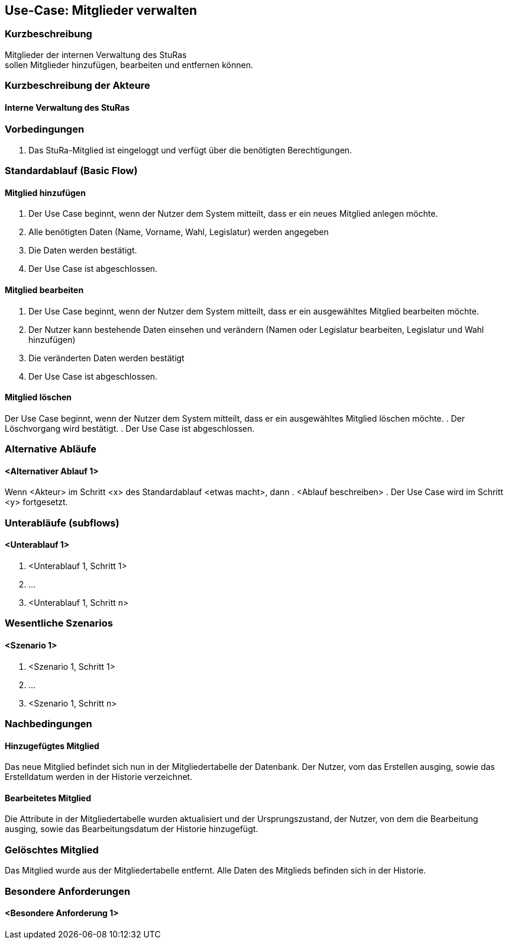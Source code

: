 //Nutzen Sie dieses Template als Grundlage für die Spezifikation *einzelner* Use-Cases. Diese lassen sich dann per Include in das Use-Case Model Dokument einbinden (siehe Beispiel dort).
== Use-Case: Mitglieder verwalten


===	Kurzbeschreibung
Mitglieder der internen Verwaltung des StuRas +
sollen Mitglieder hinzufügen, bearbeiten und entfernen können.

===	Kurzbeschreibung der Akteure
==== Interne Verwaltung des StuRas

=== Vorbedingungen
//Vorbedingungen müssen erfüllt, damit der Use Case beginnen kann, z.B. Benutzer ist angemeldet, Warenkorb ist nicht leer...
. Das StuRa-Mitglied ist eingeloggt und verfügt über die benötigten Berechtigungen.

=== Standardablauf (Basic Flow)
//Der Standardablauf definiert die Schritte für den Erfolgsfall ("Happy Path")

==== Mitglied hinzufügen
. Der Use Case beginnt, wenn der Nutzer dem System mitteilt, dass er ein neues Mitglied anlegen möchte.
. Alle benötigten Daten (Name, Vorname, Wahl, Legislatur) werden angegeben
. Die Daten werden bestätigt.
. Der Use Case ist abgeschlossen.

==== Mitglied bearbeiten
. Der Use Case beginnt, wenn der Nutzer dem System mitteilt, dass er ein ausgewähltes Mitglied bearbeiten möchte.
. Der Nutzer kann bestehende Daten einsehen und verändern (Namen oder Legislatur bearbeiten, Legislatur und Wahl hinzufügen)
. Die veränderten Daten werden bestätigt
. Der Use Case ist abgeschlossen.

==== Mitglied löschen
Der Use Case beginnt, wenn der Nutzer dem System mitteilt, dass er ein ausgewähltes Mitglied löschen möchte.
. Der Löschvorgang wird bestätigt.
. Der Use Case ist abgeschlossen.

=== Alternative Abläufe
//Nutzen Sie alternative Abläufe für Fehlerfälle, Ausnahmen und Erweiterungen zum Standardablauf
==== <Alternativer Ablauf 1>
Wenn <Akteur> im Schritt <x> des Standardablauf <etwas macht>, dann
. <Ablauf beschreiben>
. Der Use Case wird im Schritt <y> fortgesetzt.

=== Unterabläufe (subflows)
//Nutzen Sie Unterabläufe, um wiederkehrende Schritte auszulagern

==== <Unterablauf 1>
. <Unterablauf 1, Schritt 1>
. …
. <Unterablauf 1, Schritt n>

=== Wesentliche Szenarios
//Szenarios sind konkrete Instanzen eines Use Case, d.h. mit einem konkreten Akteur und einem konkreten Durchlauf der o.g. Flows. Szenarios können als Vorstufe für die Entwicklung von Flows und/oder zu deren Validierung verwendet werden.
==== <Szenario 1>
. <Szenario 1, Schritt 1>
. 	…
. <Szenario 1, Schritt n>

===	Nachbedingungen
//Nachbedingungen beschreiben das Ergebnis des Use Case, z.B. einen bestimmten Systemzustand.
==== Hinzugefügtes Mitglied
Das neue Mitglied befindet sich nun in der Mitgliedertabelle der Datenbank. Der Nutzer, vom das Erstellen ausging, sowie das Erstelldatum werden in der Historie verzeichnet.

==== Bearbeitetes Mitglied
Die Attribute in der Mitgliedertabelle wurden aktualisiert und der Ursprungszustand, der Nutzer, von dem die Bearbeitung ausging, sowie das Bearbeitungsdatum der Historie hinzugefügt.

=== Gelöschtes Mitglied
Das Mitglied wurde aus der Mitgliedertabelle entfernt. Alle Daten des Mitglieds befinden sich in der Historie.

=== Besondere Anforderungen
//Besondere Anforderungen können sich auf nicht-funktionale Anforderungen wie z.B. einzuhaltende Standards, Qualitätsanforderungen oder Anforderungen an die Benutzeroberfläche beziehen.
==== <Besondere Anforderung 1>
